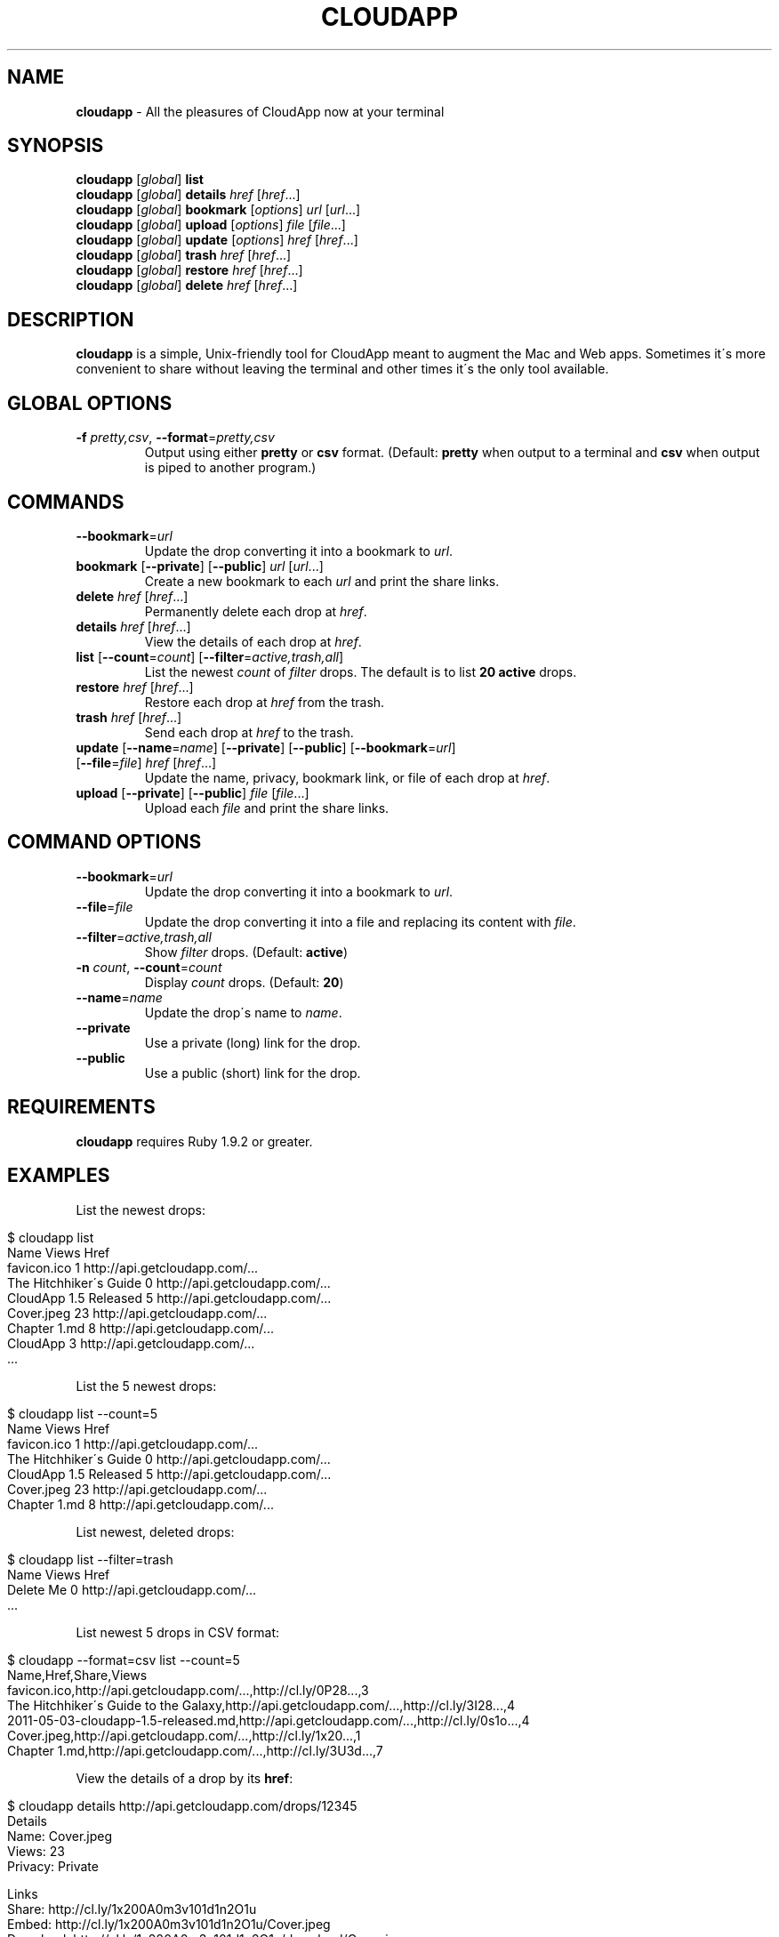 .\" generated with Ronn/v0.7.3
.\" http://github.com/rtomayko/ronn/tree/0.7.3
.
.TH "CLOUDAPP" "1" "May 2012" "" ""
.
.SH "NAME"
\fBcloudapp\fR \- All the pleasures of CloudApp now at your terminal
.
.SH "SYNOPSIS"
\fBcloudapp\fR [\fIglobal\fR] \fBlist\fR
.
.br
\fBcloudapp\fR [\fIglobal\fR] \fBdetails\fR \fIhref\fR [\fIhref\fR\.\.\.]
.
.br
\fBcloudapp\fR [\fIglobal\fR] \fBbookmark\fR [\fIoptions\fR] \fIurl\fR [\fIurl\fR\.\.\.]
.
.br
\fBcloudapp\fR [\fIglobal\fR] \fBupload\fR [\fIoptions\fR] \fIfile\fR [\fIfile\fR\.\.\.]
.
.br
\fBcloudapp\fR [\fIglobal\fR] \fBupdate\fR [\fIoptions\fR] \fIhref\fR [\fIhref\fR\.\.\.]
.
.br
\fBcloudapp\fR [\fIglobal\fR] \fBtrash\fR \fIhref\fR [\fIhref\fR\.\.\.]
.
.br
\fBcloudapp\fR [\fIglobal\fR] \fBrestore\fR \fIhref\fR [\fIhref\fR\.\.\.]
.
.br
\fBcloudapp\fR [\fIglobal\fR] \fBdelete\fR \fIhref\fR [\fIhref\fR\.\.\.]
.
.SH "DESCRIPTION"
\fBcloudapp\fR is a simple, Unix\-friendly tool for CloudApp meant to augment the Mac and Web apps\. Sometimes it\'s more convenient to share without leaving the terminal and other times it\'s the only tool available\.
.
.SH "GLOBAL OPTIONS"
.
.TP
\fB\-f\fR \fIpretty,csv\fR, \fB\-\-format\fR=\fIpretty,csv\fR
Output using either \fBpretty\fR or \fBcsv\fR format\. (Default: \fBpretty\fR when output to a terminal and \fBcsv\fR when output is piped to another program\.)
.
.SH "COMMANDS"
.
.TP
\fB\-\-bookmark\fR=\fIurl\fR
Update the drop converting it into a bookmark to \fIurl\fR\.
.
.TP
\fBbookmark\fR [\fB\-\-private\fR] [\fB\-\-public\fR] \fIurl\fR [\fIurl\fR\.\.\.]
Create a new bookmark to each \fIurl\fR and print the share links\.
.
.TP
\fBdelete\fR \fIhref\fR [\fIhref\fR\.\.\.]
Permanently delete each drop at \fIhref\fR\.
.
.TP
\fBdetails\fR \fIhref\fR [\fIhref\fR\.\.\.]
View the details of each drop at \fIhref\fR\.
.
.TP
\fBlist\fR [\fB\-\-count\fR=\fIcount\fR] [\fB\-\-filter\fR=\fIactive,trash,all\fR]
List the newest \fIcount\fR of \fIfilter\fR drops\. The default is to list \fB20 active\fR drops\.
.
.TP
\fBrestore\fR \fIhref\fR [\fIhref\fR\.\.\.]
Restore each drop at \fIhref\fR from the trash\.
.
.TP
\fBtrash\fR \fIhref\fR [\fIhref\fR\.\.\.]
Send each drop at \fIhref\fR to the trash\.
.
.TP
\fBupdate\fR [\fB\-\-name\fR=\fIname\fR] [\fB\-\-private\fR] [\fB\-\-public\fR] [\fB\-\-bookmark\fR=\fIurl\fR] [\fB\-\-file\fR=\fIfile\fR] \fIhref\fR [\fIhref\fR\.\.\.]
Update the name, privacy, bookmark link, or file of each drop at \fIhref\fR\.
.
.TP
\fBupload\fR [\fB\-\-private\fR] [\fB\-\-public\fR] \fIfile\fR [\fIfile\fR\.\.\.]
Upload each \fIfile\fR and print the share links\.
.
.SH "COMMAND OPTIONS"
.
.TP
\fB\-\-bookmark\fR=\fIurl\fR
Update the drop converting it into a bookmark to \fIurl\fR\.
.
.TP
\fB\-\-file\fR=\fIfile\fR
Update the drop converting it into a file and replacing its content with \fIfile\fR\.
.
.TP
\fB\-\-filter\fR=\fIactive,trash,all\fR
Show \fIfilter\fR drops\. (Default: \fBactive\fR)
.
.TP
\fB\-n\fR \fIcount\fR, \fB\-\-count\fR=\fIcount\fR
Display \fIcount\fR drops\. (Default: \fB20\fR)
.
.TP
\fB\-\-name\fR=\fIname\fR
Update the drop\'s name to \fIname\fR\.
.
.TP
\fB\-\-private\fR
Use a private (long) link for the drop\.
.
.TP
\fB\-\-public\fR
Use a public (short) link for the drop\.
.
.SH "REQUIREMENTS"
\fBcloudapp\fR requires Ruby 1\.9\.2 or greater\.
.
.SH "EXAMPLES"
List the newest drops:
.
.IP "" 4
.
.nf

$ cloudapp list
Name                    Views  Href
favicon\.ico             1      http://api\.getcloudapp\.com/\.\.\.
The Hitchhiker\'s Guide  0      http://api\.getcloudapp\.com/\.\.\.
CloudApp 1\.5 Released   5      http://api\.getcloudapp\.com/\.\.\.
Cover\.jpeg              23     http://api\.getcloudapp\.com/\.\.\.
Chapter 1\.md            8      http://api\.getcloudapp\.com/\.\.\.
CloudApp                3      http://api\.getcloudapp\.com/\.\.\.
  \.\.\.
.
.fi
.
.IP "" 0
.
.P
List the 5 newest drops:
.
.IP "" 4
.
.nf

$ cloudapp list \-\-count=5
Name                    Views  Href
favicon\.ico             1      http://api\.getcloudapp\.com/\.\.\.
The Hitchhiker\'s Guide  0      http://api\.getcloudapp\.com/\.\.\.
CloudApp 1\.5 Released   5      http://api\.getcloudapp\.com/\.\.\.
Cover\.jpeg              23     http://api\.getcloudapp\.com/\.\.\.
Chapter 1\.md            8      http://api\.getcloudapp\.com/\.\.\.
.
.fi
.
.IP "" 0
.
.P
List newest, deleted drops:
.
.IP "" 4
.
.nf

$ cloudapp list \-\-filter=trash
Name       Views  Href
Delete Me  0      http://api\.getcloudapp\.com/\.\.\.
  \.\.\.
.
.fi
.
.IP "" 0
.
.P
List newest 5 drops in CSV format:
.
.IP "" 4
.
.nf

$ cloudapp \-\-format=csv list \-\-count=5
Name,Href,Share,Views
favicon\.ico,http://api\.getcloudapp\.com/\.\.\.,http://cl\.ly/0P28\.\.\.,3
The Hitchhiker\'s Guide to the Galaxy,http://api\.getcloudapp\.com/\.\.\.,http://cl\.ly/3I28\.\.\.,4
2011\-05\-03\-cloudapp\-1\.5\-released\.md,http://api\.getcloudapp\.com/\.\.\.,http://cl\.ly/0s1o\.\.\.,4
Cover\.jpeg,http://api\.getcloudapp\.com/\.\.\.,http://cl\.ly/1x20\.\.\.,1
Chapter 1\.md,http://api\.getcloudapp\.com/\.\.\.,http://cl\.ly/3U3d\.\.\.,7
.
.fi
.
.IP "" 0
.
.P
View the details of a drop by its \fBhref\fR:
.
.IP "" 4
.
.nf

$ cloudapp details http://api\.getcloudapp\.com/drops/12345
Details
  Name:     Cover\.jpeg
  Views:    23
  Privacy:  Private

Links
  Share:    http://cl\.ly/1x200A0m3v101d1n2O1u
  Embed:    http://cl\.ly/1x200A0m3v101d1n2O1u/Cover\.jpeg
  Download: http://cl\.ly/1x200A0m3v101d1n2O1u/download/Cover\.jpeg
  Href:     http://api\.getcloudapp\.com/drops/13949858
.
.fi
.
.IP "" 0
.
.P
View the details of a drop in CSV format:
.
.IP "" 4
.
.nf

$ cloudapp \-\-format=csv details http://api\.getcloudapp\.com/drops/12345
Name,Created,Privacy,Share,Embed,Download
Cover\.jpg,2012\-01\-12T20:44:58Z,private,http://cl\.ly/1x20\.\.\.,http://cl\.ly/1x20\.\.\.,http://cl\.ly/1x20\.\.\.
.
.fi
.
.IP "" 0
.
.P
Share a new bookmark to \fBhttp://douglasadams\.com\fR:
.
.IP "" 4
.
.nf

$ cloudapp bookmark http://douglasadams\.com
Bookmarking http://douglasadams\.com\.\.\. http://cl\.ly/1y0j403g3D0c0X1G0R3m
.
.fi
.
.IP "" 0
.
.P
Share the file \fBscreenshot\.png\fR:
.
.IP "" 4
.
.nf

$ cloudapp upload screenshot\.png
Uploading screenshot\.png\.\.\. http://cl\.ly/040u2o3X1w0z1z3n2T04
.
.fi
.
.IP "" 0
.
.P
Share a new bookmark or file and copy the URL to the clipboard (OS X):
.
.IP "" 4
.
.nf

$ cloudapp bookmark http://douglasadams\.com | pbcopy
$ cloudapp upload screenshot\.png | pbcopy
.
.fi
.
.IP "" 0
.
.P
Share a new bookmark and output only the URL:
.
.IP "" 4
.
.nf

$ cloudapp \-\-format=csv bookmark http://douglasadams\.com
http://cl\.ly/1y0j403g3D0c0X1G0R3m
.
.fi
.
.IP "" 0
.
.P
Update a drop with a new name and privacy:
.
.IP "" 4
.
.nf

$ cloudapp update \-\-public \e
                  \-\-name=\'The Late, Great Douglas Adams\' \e
                  http://api\.getcloudapp\.com/drops/12345
Updating\.\.\. http://cl\.ly/abc123
.
.fi
.
.IP "" 0
.
.P
Update a drop with a new bookmark URL:
.
.IP "" 4
.
.nf

$ cloudapp update \-\-bookmark=http://douglasadams\.com \e
                  http://api\.getcloudapp\.com/drops/12345
Updating\.\.\. http://cl\.ly/1y0j403g3D0c0X1G0R3m
.
.fi
.
.IP "" 0
.
.P
Update a drop with a new file:
.
.IP "" 4
.
.nf

$ cloudapp update \-\-file=screenshot\.png \e
                  http://api\.getcloudapp\.com/drops/12345
Updating\.\.\. http://cl\.ly/1y0j403g3D0c0X1G0R3m
.
.fi
.
.IP "" 0
.
.P
Trash a drop:
.
.IP "" 4
.
.nf

$ cloudapp trash http://api\.getcloudapp\.com/drops/12345
Trashing http://api\.getcloudapp\.dev/drops/12345\.\.\. done
.
.fi
.
.IP "" 0
.
.P
Deleting a drop:
.
.IP "" 4
.
.nf

$ cloudapp trash http://api\.getcloudapp\.com/drops/12345
Delete http://api\.getcloudapp\.dev/drops/12345 forever? (y/n)
yes
Deleting http://api\.getcloudapp\.dev/drops/12345\.\.\. done
.
.fi
.
.IP "" 0
.
.SH "LICENSE"
\fBcloudapp\fR is distributed under the MIT license \fIhttps://github\.com/cloudapp/cloudapp/blob/master/MIT\-LICENSE\fR\.
